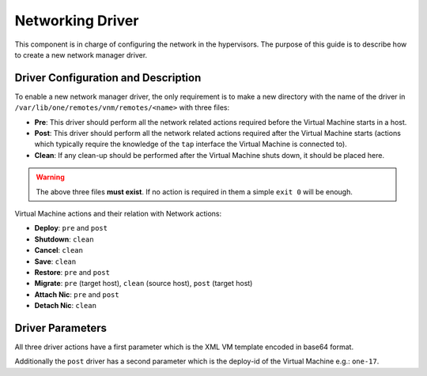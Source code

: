 .. _devel-nm:

================================================================================
Networking Driver
================================================================================

This component is in charge of configuring the network in the hypervisors. The purpose of this guide is to describe how to create a new network manager driver.

Driver Configuration and Description
================================================================================

To enable a new network manager driver, the only requirement is to make a new directory with the name of the driver in ``/var/lib/one/remotes/vnm/remotes/<name>`` with three files:

-  **Pre**: This driver should perform all the network related actions required before the Virtual Machine starts in a host.
-  **Post**: This driver should perform all the network related actions required after the Virtual Machine starts (actions which typically require the knowledge of the ``tap`` interface the Virtual Machine is connected to).
-  **Clean**: If any clean-up should be performed after the Virtual Machine shuts down, it should be placed here.

.. warning:: The above three files **must exist**. If no action is required in them a simple ``exit 0`` will be enough.

Virtual Machine actions and their relation with Network actions:

-  **Deploy**: ``pre`` and ``post``
-  **Shutdown**: ``clean``
-  **Cancel**: ``clean``
-  **Save**: ``clean``
-  **Restore**: ``pre`` and ``post``
-  **Migrate**: ``pre`` (target host), ``clean`` (source host), ``post`` (target host)
-  **Attach Nic**: ``pre`` and ``post``
-  **Detach Nic**: ``clean``

Driver Parameters
================================================================================

All three driver actions have a first parameter which is the XML VM template encoded in base64 format.

Additionally the ``post`` driver has a second parameter which is the deploy-id of the Virtual Machine e.g.: ``one-17``.

